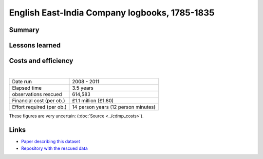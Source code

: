English East-India Company logbooks, 1785-1835
==============================================

.. raw:: html

    <center>
    <table><tr><td><center>
    <iframe src="https://player.vimeo.com/video/43884291?title=0&byline=0&portrait=0" width="850" height="563" frameborder="0" webkitallowfullscreen mozallowfullscreen allowfullscreen></iframe></center></td></tr>
    <tr><td><center>Positions of the 270,000 records rescued (<a href="https://vimeo.com/43805518">Video page</a>)</center></td></tr>
    </table>
    </center>

Summary
-------

Lessons learned
---------------

Costs and efficiency
--------------------

|

.. list-table::
   :header-rows: 0

   * - Date run
     - 2008 - 2011
   * - Elapsed time
     - 3.5 years
   * - observations rescued
     - 614,583
   * - Financial cost (per ob.)
     - £1.1 million (£1.80)
   * - Effort required (per ob.)
     - 14 person years (12 person minutes)

These figures are very uncertain: (:doc:`Source <../cdmp_costs>`).

Links
-----

* `Paper describing this dataset <https://www.clim-past.net/8/1551/2012/cp-8-1551-2012.html>`_
* `Repository with the rescued data <https://github.com/oldweather/EEIC>`_
